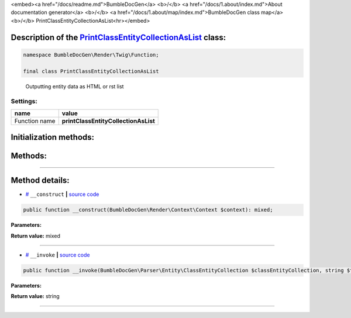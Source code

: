<embed><a href="/docs/readme.md">BumbleDocGen</a> <b>/</b> <a href="/docs/1.about/index.md">About documentation generator</a> <b>/</b> <a href="/docs/1.about/map/index.md">BumbleDocGen class map</a> <b>/</b> PrintClassEntityCollectionAsList<hr></embed>

Description of the `PrintClassEntityCollectionAsList </BumbleDocGen/Render/Twig/Function/PrintClassEntityCollectionAsList.php>`_ class:
-----------------------






.. code-block:: php

    namespace BumbleDocGen\Render\Twig\Function;

    final class PrintClassEntityCollectionAsList


..

        Outputting entity data as HTML or rst list




Settings:
=======================

==============  ================
name            value
==============  ================
Function name   **printClassEntityCollectionAsList**
==============  ================



Initialization methods:
-----------------------



.. raw:: html

  <ol>
                <li><a href="#m-construct">__construct</a> </li>
        </ol>

Methods:
-----------------------



.. raw:: html

  <ol>
                <li><a href="#m-invoke">__invoke</a> </li>
        </ol>










--------------------




Method details:
-----------------------



.. _m-construct:

* `# <m-construct_>`_  ``__construct``   **|** `source code </BumbleDocGen/Render/Twig/Function/PrintClassEntityCollectionAsList.php#L16>`_
.. code-block:: php

        public function __construct(BumbleDocGen\Render\Context\Context $context): mixed;




**Parameters:**

.. raw:: html

    <table>
    <thead>
    <tr>
        <th>Name</th>
        <th>Type</th>
        <th>Description</th>
    </tr>
    </thead>
    <tbody>
            <tr>
            <td>$context</td>
            <td><a href='/BumbleDocGen/Render/Context/Context.php'>BumbleDocGen\Render\Context\Context</a></td>
            <td>-</td>
        </tr>
        </tbody>
    </table>


**Return value:** mixed

________

.. _m-invoke:

* `# <m-invoke_>`_  ``__invoke``   **|** `source code </BumbleDocGen/Render/Twig/Function/PrintClassEntityCollectionAsList.php#L26>`_
.. code-block:: php

        public function __invoke(BumbleDocGen\Parser\Entity\ClassEntityCollection $classEntityCollection, string $type = 'ul', bool $skipDescription = false): string;




**Parameters:**

.. raw:: html

    <table>
    <thead>
    <tr>
        <th>Name</th>
        <th>Type</th>
        <th>Description</th>
    </tr>
    </thead>
    <tbody>
            <tr>
            <td>$classEntityCollection</td>
            <td><a href='/BumbleDocGen/Parser/Entity/ClassEntityCollection.php'>BumbleDocGen\Parser\Entity\ClassEntityCollection</a></td>
            <td>Processed entity collection</td>
        </tr>
            <tr>
            <td>$type</td>
            <td>string</td>
            <td>List tag type</td>
        </tr>
            <tr>
            <td>$skipDescription</td>
            <td>bool</td>
            <td>Don't print description</td>
        </tr>
        </tbody>
    </table>


**Return value:** string

________


